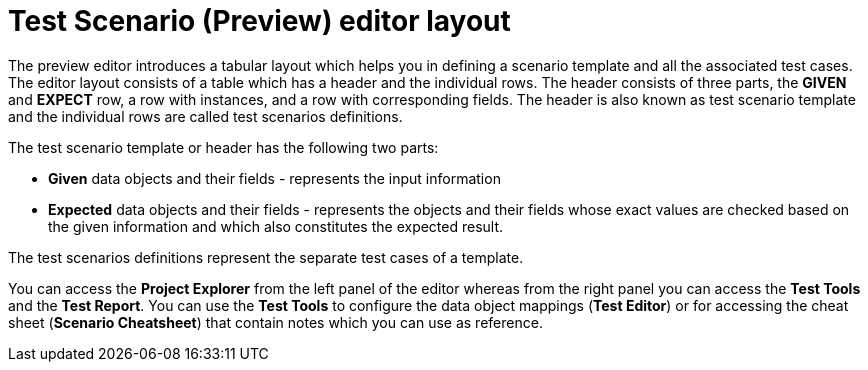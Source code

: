 [id='preview-editor-layout-con']
= Test Scenario (Preview) editor layout

The preview editor introduces a tabular layout which helps you in defining a scenario template and all the associated test cases. The editor layout consists of a table which has a header and the individual rows. The header consists of three parts, the *GIVEN* and *EXPECT* row, a row with instances, and a row with corresponding fields. The header is also known as test scenario template and the individual rows are called test scenarios definitions.

The test scenario template or header has the following two parts:

* *Given* data objects and their fields - represents the input information
* *Expected* data objects and their fields - represents the objects and their fields whose exact values are checked based on the given information and which also constitutes the expected result.

The test scenarios definitions represent the separate test cases of a template.

You can access the *Project Explorer* from the left panel of the editor whereas from the right panel you can access the *Test Tools* and the *Test Report*. You can use the *Test Tools* to configure the data object mappings (*Test Editor*) or for accessing the cheat sheet (*Scenario Cheatsheet*) that contain notes which you can use as reference.
